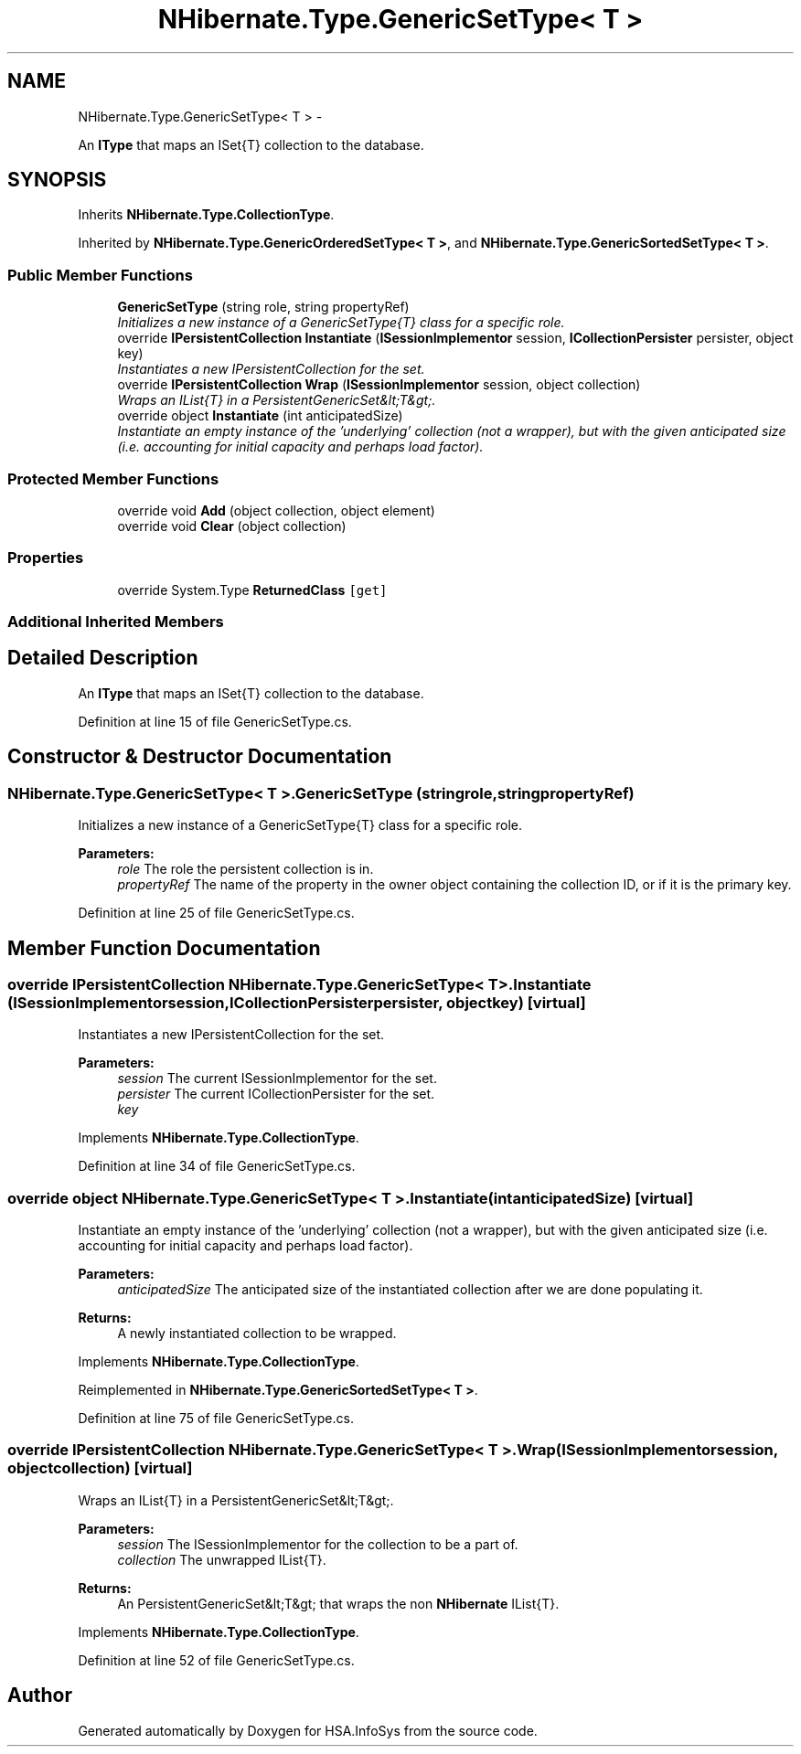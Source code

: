 .TH "NHibernate.Type.GenericSetType< T >" 3 "Fri Jul 5 2013" "Version 1.0" "HSA.InfoSys" \" -*- nroff -*-
.ad l
.nh
.SH NAME
NHibernate.Type.GenericSetType< T > \- 
.PP
An \fBIType\fP that maps an ISet{T} collection to the database\&.  

.SH SYNOPSIS
.br
.PP
.PP
Inherits \fBNHibernate\&.Type\&.CollectionType\fP\&.
.PP
Inherited by \fBNHibernate\&.Type\&.GenericOrderedSetType< T >\fP, and \fBNHibernate\&.Type\&.GenericSortedSetType< T >\fP\&.
.SS "Public Member Functions"

.in +1c
.ti -1c
.RI "\fBGenericSetType\fP (string role, string propertyRef)"
.br
.RI "\fIInitializes a new instance of a GenericSetType{T} class for a specific role\&. \fP"
.ti -1c
.RI "override \fBIPersistentCollection\fP \fBInstantiate\fP (\fBISessionImplementor\fP session, \fBICollectionPersister\fP persister, object key)"
.br
.RI "\fIInstantiates a new IPersistentCollection for the set\&. \fP"
.ti -1c
.RI "override \fBIPersistentCollection\fP \fBWrap\fP (\fBISessionImplementor\fP session, object collection)"
.br
.RI "\fIWraps an IList{T} in a PersistentGenericSet&lt;T&gt;\&. \fP"
.ti -1c
.RI "override object \fBInstantiate\fP (int anticipatedSize)"
.br
.RI "\fIInstantiate an empty instance of the 'underlying' collection (not a wrapper), but with the given anticipated size (i\&.e\&. accounting for initial capacity and perhaps load factor)\&. \fP"
.in -1c
.SS "Protected Member Functions"

.in +1c
.ti -1c
.RI "override void \fBAdd\fP (object collection, object element)"
.br
.ti -1c
.RI "override void \fBClear\fP (object collection)"
.br
.in -1c
.SS "Properties"

.in +1c
.ti -1c
.RI "override System\&.Type \fBReturnedClass\fP\fC [get]\fP"
.br
.in -1c
.SS "Additional Inherited Members"
.SH "Detailed Description"
.PP 
An \fBIType\fP that maps an ISet{T} collection to the database\&. 


.PP
Definition at line 15 of file GenericSetType\&.cs\&.
.SH "Constructor & Destructor Documentation"
.PP 
.SS "NHibernate\&.Type\&.GenericSetType< T >\&.GenericSetType (stringrole, stringpropertyRef)"

.PP
Initializes a new instance of a GenericSetType{T} class for a specific role\&. 
.PP
\fBParameters:\fP
.RS 4
\fIrole\fP The role the persistent collection is in\&.
.br
\fIpropertyRef\fP The name of the property in the owner object containing the collection ID, or  if it is the primary key\&.
.RE
.PP

.PP
Definition at line 25 of file GenericSetType\&.cs\&.
.SH "Member Function Documentation"
.PP 
.SS "override \fBIPersistentCollection\fP NHibernate\&.Type\&.GenericSetType< T >\&.Instantiate (\fBISessionImplementor\fPsession, \fBICollectionPersister\fPpersister, objectkey)\fC [virtual]\fP"

.PP
Instantiates a new IPersistentCollection for the set\&. 
.PP
\fBParameters:\fP
.RS 4
\fIsession\fP The current ISessionImplementor for the set\&.
.br
\fIpersister\fP The current ICollectionPersister for the set\&.
.br
\fIkey\fP 
.RE
.PP

.PP
Implements \fBNHibernate\&.Type\&.CollectionType\fP\&.
.PP
Definition at line 34 of file GenericSetType\&.cs\&.
.SS "override object NHibernate\&.Type\&.GenericSetType< T >\&.Instantiate (intanticipatedSize)\fC [virtual]\fP"

.PP
Instantiate an empty instance of the 'underlying' collection (not a wrapper), but with the given anticipated size (i\&.e\&. accounting for initial capacity and perhaps load factor)\&. 
.PP
\fBParameters:\fP
.RS 4
\fIanticipatedSize\fP The anticipated size of the instantiated collection after we are done populating it\&. 
.RE
.PP
\fBReturns:\fP
.RS 4
A newly instantiated collection to be wrapped\&. 
.RE
.PP

.PP
Implements \fBNHibernate\&.Type\&.CollectionType\fP\&.
.PP
Reimplemented in \fBNHibernate\&.Type\&.GenericSortedSetType< T >\fP\&.
.PP
Definition at line 75 of file GenericSetType\&.cs\&.
.SS "override \fBIPersistentCollection\fP NHibernate\&.Type\&.GenericSetType< T >\&.Wrap (\fBISessionImplementor\fPsession, objectcollection)\fC [virtual]\fP"

.PP
Wraps an IList{T} in a PersistentGenericSet&lt;T&gt;\&. 
.PP
\fBParameters:\fP
.RS 4
\fIsession\fP The ISessionImplementor for the collection to be a part of\&.
.br
\fIcollection\fP The unwrapped IList{T}\&.
.RE
.PP
\fBReturns:\fP
.RS 4
An PersistentGenericSet&lt;T&gt; that wraps the non \fBNHibernate\fP IList{T}\&. 
.RE
.PP

.PP
Implements \fBNHibernate\&.Type\&.CollectionType\fP\&.
.PP
Definition at line 52 of file GenericSetType\&.cs\&.

.SH "Author"
.PP 
Generated automatically by Doxygen for HSA\&.InfoSys from the source code\&.
